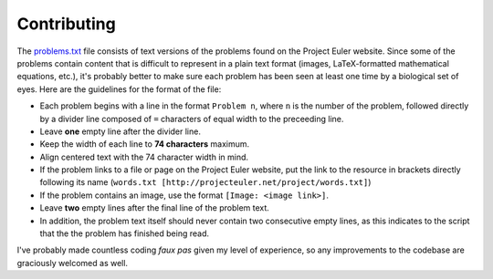 ============
Contributing
============

The `problems.txt`_ file consists of text versions of the problems found on
the Project Euler website. Since some of the problems contain content that
is difficult to represent in a plain text format (images, LaTeX-formatted
mathematical equations, etc.), it's probably better to make sure each problem
has been seen at least one time by a biological set of eyes. Here are the
guidelines for the format of the file:

* Each problem begins with a line in the format ``Problem n``, where ``n`` is
  the number of the problem, followed directly by a divider line composed of
  ``=`` characters of equal width to the preceeding line.
* Leave **one** empty line after the divider line.
* Keep the width of each line to **74 characters** maximum.
* Align centered text with the 74 character width in mind.
* If the problem links to a file or page on the Project Euler website, put the
  link to the resource in brackets directly following its name
  (``words.txt [http://projecteuler.net/project/words.txt]``)
* If the problem contains an image, use the format ``[Image: <image link>]``.
* Leave **two** empty lines after the final line of the problem text.
* In addition, the problem text itself should never contain two consecutive
  empty lines, as this indicates to the script that the the problem has
  finished being read.

I've probably made countless coding *faux pas* given my level of experience, so
any improvements to the codebase are graciously welcomed as well.

.. _problems.txt: https://github.com/iKevinY/EulerPy/blob/master/EulerPy/data/problems.txt
